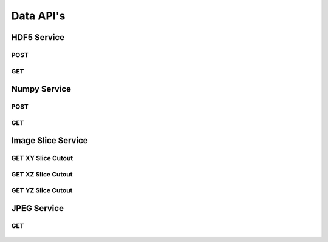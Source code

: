 Data API's
***********

HDF5 Service
============

.. _hdf5-post:

POST
----

.. http:post:: (string:server_name)/ocp/ca/(string:token_name)/(string:channel_name)/hdf5/(int:resolution)/(int:min_x),(int:max_x)/(int:min_y),(int:max_y)/(int:min_z),(int:max_z)/(int:min_time),(int:max_time)/
   
   :synopsis: Post a HDF5 file to the server

   :param server_name: Server Name in OCP. In the general case this is openconnecto.me.
   :type server_name: string
   :param token_name: Token Name in OCP.
   :type token_name: string
   :param channel_name: Channel Name in OCP. *Optional*. If missing will use default channel for the token.
   :type channel_name: string
   :param resolution: Resolution for the data
   :type resolution: int
   :param min_x: Minimum value in the xrange
   :type min_x: int
   :param max_x: Maximum value in the xrange
   :type max_x: int
   :param min_y: Minimum value in the yrange
   :type min_y: int
   :param max_y: Maximum value in the yrange
   :type max_y: int
   :param min_z: Minimum value in the zrange
   :type min_z: int
   :param max_z: Maximum value in the zrange
   :type max_z: int
   :param min_time: Minimum value in the timerange. *Optional*. Only used for timeseries channels.
   :type min_time: int
   :param max_time: Maximum value in the timerange. *Optional*. Only used for timeseries channels.
   :type max_time: int
    
   :form CUTOUT: HDF5 group, Post data
   :form CHANNELTYPE: HDF5 group, Channel type(image, annotation, probmap, timeseries)
   :form DATATYPE: HDF5 group, Data type(uint8, uint16, uint32, rgb32, rgb64, float32)

   :statuscode 200: No error
   :statuscode 404: Error in the syntax or file format

.. gist:: https://gist.github.com/kunallillaney/19b78e5a83611edf7808

.. _hdf5-get:

GET
----

.. http:get:: (string:server_name)/ocp/ca/(string:token_name)/(string:channel_name)/hdf5/(int:resolution)/(int:min_x),(int:max_x)/(int:min_y),(int:max_y)/(int:min_z),(int:max_z)/(int:min_time),(int:max_time)/
   
   :synopsis: Get a HDF5 file from the server

   :param server_name: Server Name in OCP. In the general case this is openconnecto.me.
   :type server_name: string
   :param token_name: Token Name in OCP.
   :type token_name: string
   :param channel_name: Channel Name in OCP. *Optional*. If missing will use default channel for the token.
   :type channel_name: string
   :param resolution: Resolution for the data
   :type resolution: int
   :param min_x: Minimum value in the xrange
   :type min_x: int
   :param max_x: Maximum value in the xrange
   :type max_x: int
   :param min_y: Minimum value in the yrange
   :type min_y: int
   :param max_y: Maximum value in the yrange
   :type max_y: int
   :param min_z: Minimum value in the zrange
   :type min_z: int
   :param max_z: Maximum value in the zrange
   :type max_z: int
   :param min_time: Minimum value in the timerange. *Optional*. Only used for timeseries channels.
   :type min_time: int
   :param max_time: Maximum value in the timerange. *Optional*. Only used for timeseries channels.
   :type max_time: int
    
   :form CUTOUT: HDF5 group, Post data
   :form CHANNELTYPE: HDF5 group, Channel type(image, annotation, probmap, timeseries)
   :form DATATYPE: HDF5 group, Data type(uint8, uint16, uint32, rgb32, rgb64, float32)

   :statuscode 200: No error
   :statuscode 404: Error in the syntax or file format
  
.. gist:: https://gist.github.com/kunallillaney/19b78e5a83611edf7808

Numpy Service
=============

.. _numpy-post:

POST
----

.. http:post:: (string:server_name)/ocp/ca/(string:token_name)/(string:channel_name)/npz/(int:resolution)/(int:min_x),(int:max_x)/(int:min_y),(int:max_y)/(int:min_z),(int:max_z)/(int:min_time),(int:max_time)/
   
   :synopsis: Post a 3D/4D region of data for of a specified channel,resolution and bounds in the numpy array format.

   :param server_name: Server Name in OCP. In the general case this is openconnecto.me.
   :type server_name: string
   :param token_name: Token Name in OCP.
   :type token_name: string
   :param channel_name: Channel Name in OCP. *Optional*. If missing will use default channel for the token.
   :type channel_name: string
   :param resolution: Resolution for the data
   :type resolution: int
   :param min_x: Minimum value in the xrange
   :type min_x: int
   :param max_x: Maximum value in the xrange
   :type max_x: int
   :param min_y: Minimum value in the yrange
   :type min_y: int
   :param max_y: Maximum value in the yrange
   :type max_y: int
   :param min_z: Minimum value in the zrange
   :type min_z: int
   :param max_z: Maximum value in the zrange
   :type max_z: int
   :param min_time: Minimum value in the timerange. *Optional*. Only used for timeseries channels.
   :type min_time: int
   :param max_time: Maximum value in the timerange. *Optional*. Only used for timeseries channels.
   :type max_time: int
    
   :form DATA: Numpy Array

   :statuscode 200: No error
   :statuscode 404: Error in the syntax or file format

.. gist:: https://gist.github.com/kunallillaney/19b78e5a83611edf7808

.. _numpy-get:

GET
----

.. http:get:: (string:server_name)/ocp/ca/(string:token_name)/(string:channel_name)/npz/(int:resolution)/(int:min_x),(int:max_x)/(int:min_y),(int:max_y)/(int:min_z),(int:max_z)/(int:min_time),(int:max_time)/
   
   :synopsis: Download a 3D/4D region of data for of a specified channel,resolution and bounds in the numpy array format. You can load this data into python using the numpy library for anaylsis.

   :param server_name: Server Name in OCP. In the general case this is openconnecto.me.
   :type server_name: string
   :param token_name: Token Name in OCP.
   :type token_name: string
   :param channel_name: Channel Name in OCP. *Optional*. If missing will use default channel for the token.
   :type channel_name: string
   :param resolution: Resolution for the data
   :type resolution: int
   :param min_x: Minimum value in the xrange
   :type min_x: int
   :param max_x: Maximum value in the xrange
   :type max_x: int
   :param min_y: Minimum value in the yrange
   :type min_y: int
   :param max_y: Maximum value in the yrange
   :type max_y: int
   :param min_z: Minimum value in the zrange
   :type min_z: int
   :param max_z: Maximum value in the zrange
   :type max_z: int
   :param min_time: Minimum value in the timerange. *Optional*. Only used for timeseries channels.
   :type min_time: int
   :param max_time: Maximum value in the timerange. *Optional*. Only used for timeseries channels.
   :type max_time: int
    
   :form DATA: Numpy Array

   :statuscode 200: No error
   :statuscode 404: Error in the syntax or file format
  
.. gist:: https://gist.github.com/kunallillaney/19b78e5a83611edf7808


Image Slice Service
===================

.. _slice-xy:

GET XY Slice Cutout
-------------------

.. http:get:: (string:server_name)/ocp/ca/(string:token_name)/(string:channel_name)/xy/(int:resolution)/(int:min_x),(int:max_x)/(int:min_y),(int:max_y)/(int:z_slice)/(int:time_slice)/
   
   :synopsis: Download a single image of a specified canonical plane, XY, and specified channel,resolution and bounds. Your browser can load these images.

   :param server_name: Server Name in OCP. In the general case this is openconnecto.me.
   :type server_name: string
   :param token_name: Token Name in OCP.
   :type token_name: string
   :param channel_name: Channel Name in OCP. *Optional*. If missing will use default channel for the token.
   :type channel_name: string
   :param resolution: Resolution for the data
   :type resolution: int
   :param min_x: Minimum value in the xrange
   :type min_x: int
   :param max_x: Maximum value in the xrange
   :type max_x: int
   :param min_y: Minimum value in the yrange
   :type min_y: int
   :param max_y: Maximum value in the yrange
   :type max_y: int
   :param z_slice: Z-slice value
   :type z_slice: int
   :param time_slice: Minimum value in the timerange. *Optional*. Only used for timeseries channels.
   :type time_slice: int
    
   :statuscode 200: No error
   :statuscode 404: Error in the syntax or file format
   
   **Example Request**:
   
   .. sourcecode:: http
      
      GET /ocp/ca/kasthuri11/image/xy/0/9000,9500/12000,12500/50/ HTTP/1.1
      Host: openconnecto.me

   **Example Response**:

   .. sourcecode:: http
      
      HTTP/1.1 200 OK
      Content-Type: image/tiff

.. figure:: ../images/slice_xy.png
    :align: center
    :width: 500px
    :height: 500px


.. _slice-xz:

GET XZ Slice Cutout
-------------------

.. http:get:: (string:server_name)/ocp/ca/(string:token_name)/(string:channel_name)/xz/(int:resolution)/(int:min_x),(int:max_x)/(int:y_slice)/(int:min_z),(int:max_z)/(int:time_slice/
   
   :synopsis: Download a single image of a specified canonical plane, XZ, and specified channel,resolution and bounds. Your browser can load these images.

   :param server_name: Server Name in OCP. In the general case this is openconnecto.me.
   :type server_name: string
   :param token_name: Token Name in OCP.
   :type token_name: string
   :param channel_name: Channel Name in OCP. *Optional*. If missing will use default channel for the token.
   :type channel_name: string
   :param resolution: Resolution for the data
   :type resolution: int
   :param min_x: Minimum value in the xrange
   :type min_x: int
   :param max_x: Maximum value in the xrange
   :type max_x: int
   :param y_slice: Y-slice value
   :type y_slice: int
   :param min_z: Minimum value in the zrange
   :type min_z: int
   :param max_z: Maximum value in the zrange
   :type max_z: int
   :param time_slice: Minimum value in the timerange. *Optional*. Only used for timeseries channels.
   :type time_slice: int

   :statuscode 200: No error
   :statuscode 404: Error in the syntax or file format

   **Example Request**:
   
   .. sourcecode:: http
      
      GET /ocp/ca/kasthuri11/image/xz/0/9000,9500/12000/50,250/ HTTP/1.1
      Host: openconnecto.me

   **Example Response**:

   .. sourcecode:: http
      
      HTTP/1.1 200 OK
      Content-Type: image/tiff

.. figure:: ../images/slice_xz.png
    :align: center
    :width: 500px
    :height: 200px

.. _slice-yz:

GET YZ Slice Cutout
-------------------

.. http:get:: (string:server_name)/ocp/ca/(string:token_name)/(string:channel_name)/yz/(int:resolution)/(int:x_slice)/(int:min_y),(int:max_y)/(int:min_z),(int:max_z)/(int:time_slice)/
   
   :synopsis: Download a single image of a specified canonical plane, YZ, and specified channel,resolution and bounds. Your browser can load these images.

   :param server_name: Server Name in OCP. In the general case this is openconnecto.me.
   :type server_name: string
   :param token_name: Token Name in OCP.
   :type token_name: string
   :param channel_name: Channel Name in OCP. *Optional*. If missing will use default channel for the token.
   :type channel_name: string
   :param resolution: Resolution for the data
   :type resolution: int
   :param x_slice: X-slice value
   :type x_slice: int
   :param min_y: Minimum value in the yrange
   :type min_y: int
   :param max_y: Maximum value in the yrange
   :type max_y: int
   :param min_z: Minimum value in the zrange
   :type min_z: int
   :param max_z: Maximum value in the zrange
   :type max_z: int
   :param min_time: Minimum value in the timerange. *Optional*. Only used for timeseries channels.
   :type min_time: int
   :param max_time: Maximum value in the timerange. *Optional*. Only used for timeseries channels.
   :type max_time: int
    
   :form CUTOUT: HDF5 group, Post data
   :form CHANNELTYPE: HDF5 group, Channel type(image, annotation, probmap, timeseries)
   :form DATATYPE: HDF5 group, Data type(uint8, uint16, uint32, rgb32, rgb64, float32)

   :statuscode 200: No error
   :statuscode 404: Error in the syntax or file format
   
   **Example Request**:
   
   .. sourcecode:: http
      
      GET /ocp/ca/kasthuri11/image/yz/0/9000/12000,12500/50,250/ HTTP/1.1
      Host: openconnecto.me

   **Example Response**:

   .. sourcecode:: http
      
      HTTP/1.1 200 OK
      Content-Type: image/tiff

.. figure:: ../images/slice_yz.png
    :align: center
    :width: 500px
    :height: 200px

JPEG Service
============
 
.. _jpeg-get:

GET
----

.. http:get:: (string:server_name)/ocp/ca/(string:token_name)/(string:channel_name)/jpeg/(int:resolution)/(int:min_x),(int:max_x)/(int:min_y),(int:max_y)/(int:min_z),(int:max_z)/
   
   :synopsis: Get a jpeg file from the server

   :param server_name: Server Name in OCP. In the general case this is openconnecto.me.
   :type server_name: string
   :param token_name: Token Name in OCP.
   :type token_name: string
   :param channel_name: Channel Name in OCP. *Optional*. If missing will use default channel for the token.
   :type channel_name: string
   :param resolution: Resolution for the data
   :type resolution: int
   :param min_x: Minimum value in the xrange
   :type min_x: int
   :param max_x: Maximum value in the xrange
   :type max_x: int
   :param min_y: Minimum value in the yrange
   :type min_y: int
   :param max_y: Maximum value in the yrange
   :type max_y: int
   :param min_z: Minimum value in the zrange
   :type min_z: int
   :param max_z: Maximum value in the zrange
   :type max_z: int
    
   :statuscode 200: No error
   :statuscode 404: Error in the syntax or file format
   
   **Example Request**:
   
   .. sourcecode:: http
      
      GET /ocp/ca/kasthuri11/image/jpeg/0/5000,5500/5000,5500/150,152/ HTTP/1.1
      Host: openconnecto.me

   **Example Response**:

   .. sourcecode:: http
      
      HTTP/1.1 200 OK
      Content-Type: image/jpeg

.. figure:: ../images/slice_jpeg.jpg
    :align: center
    :width: 500px
    :height: 1000px
